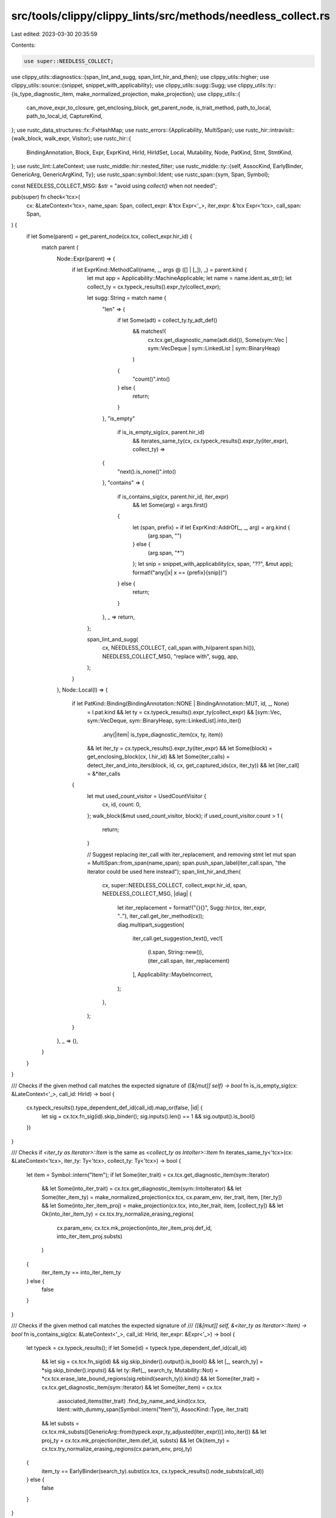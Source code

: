 src/tools/clippy/clippy_lints/src/methods/needless_collect.rs
=============================================================

Last edited: 2023-03-30 20:35:59

Contents:

.. code-block:: rs

    use super::NEEDLESS_COLLECT;
use clippy_utils::diagnostics::{span_lint_and_sugg, span_lint_hir_and_then};
use clippy_utils::higher;
use clippy_utils::source::{snippet, snippet_with_applicability};
use clippy_utils::sugg::Sugg;
use clippy_utils::ty::{is_type_diagnostic_item, make_normalized_projection, make_projection};
use clippy_utils::{
    can_move_expr_to_closure, get_enclosing_block, get_parent_node, is_trait_method, path_to_local, path_to_local_id,
    CaptureKind,
};
use rustc_data_structures::fx::FxHashMap;
use rustc_errors::{Applicability, MultiSpan};
use rustc_hir::intravisit::{walk_block, walk_expr, Visitor};
use rustc_hir::{
    BindingAnnotation, Block, Expr, ExprKind, HirId, HirIdSet, Local, Mutability, Node, PatKind, Stmt, StmtKind,
};
use rustc_lint::LateContext;
use rustc_middle::hir::nested_filter;
use rustc_middle::ty::{self, AssocKind, EarlyBinder, GenericArg, GenericArgKind, Ty};
use rustc_span::symbol::Ident;
use rustc_span::{sym, Span, Symbol};

const NEEDLESS_COLLECT_MSG: &str = "avoid using `collect()` when not needed";

pub(super) fn check<'tcx>(
    cx: &LateContext<'tcx>,
    name_span: Span,
    collect_expr: &'tcx Expr<'_>,
    iter_expr: &'tcx Expr<'tcx>,
    call_span: Span,
) {
    if let Some(parent) = get_parent_node(cx.tcx, collect_expr.hir_id) {
        match parent {
            Node::Expr(parent) => {
                if let ExprKind::MethodCall(name, _, args @ ([] | [_]), _) = parent.kind {
                    let mut app = Applicability::MachineApplicable;
                    let name = name.ident.as_str();
                    let collect_ty = cx.typeck_results().expr_ty(collect_expr);

                    let sugg: String = match name {
                        "len" => {
                            if let Some(adt) = collect_ty.ty_adt_def()
                                && matches!(
                                    cx.tcx.get_diagnostic_name(adt.did()),
                                    Some(sym::Vec | sym::VecDeque | sym::LinkedList | sym::BinaryHeap)
                                )
                            {
                                "count()".into()
                            } else {
                                return;
                            }
                        },
                        "is_empty"
                            if is_is_empty_sig(cx, parent.hir_id)
                                && iterates_same_ty(cx, cx.typeck_results().expr_ty(iter_expr), collect_ty) =>
                        {
                            "next().is_none()".into()
                        },
                        "contains" => {
                            if is_contains_sig(cx, parent.hir_id, iter_expr)
                                && let Some(arg) = args.first()
                            {
                                let (span, prefix) = if let ExprKind::AddrOf(_, _, arg) = arg.kind {
                                    (arg.span, "")
                                } else {
                                    (arg.span, "*")
                                };
                                let snip = snippet_with_applicability(cx, span, "??", &mut app);
                                format!("any(|x| x == {prefix}{snip})")
                            } else {
                                return;
                            }
                        },
                        _ => return,
                    };

                    span_lint_and_sugg(
                        cx,
                        NEEDLESS_COLLECT,
                        call_span.with_hi(parent.span.hi()),
                        NEEDLESS_COLLECT_MSG,
                        "replace with",
                        sugg,
                        app,
                    );
                }
            },
            Node::Local(l) => {
                if let PatKind::Binding(BindingAnnotation::NONE | BindingAnnotation::MUT, id, _, None)
                    = l.pat.kind
                    && let ty = cx.typeck_results().expr_ty(collect_expr)
                    && [sym::Vec, sym::VecDeque, sym::BinaryHeap, sym::LinkedList].into_iter()
                        .any(|item| is_type_diagnostic_item(cx, ty, item))
                    && let iter_ty = cx.typeck_results().expr_ty(iter_expr)
                    && let Some(block) = get_enclosing_block(cx, l.hir_id)
                    && let Some(iter_calls) = detect_iter_and_into_iters(block, id, cx, get_captured_ids(cx, iter_ty))
                    && let [iter_call] = &*iter_calls
                {
                    let mut used_count_visitor = UsedCountVisitor {
                        cx,
                        id,
                        count: 0,
                    };
                    walk_block(&mut used_count_visitor, block);
                    if used_count_visitor.count > 1 {
                        return;
                    }

                    // Suggest replacing iter_call with iter_replacement, and removing stmt
                    let mut span = MultiSpan::from_span(name_span);
                    span.push_span_label(iter_call.span, "the iterator could be used here instead");
                    span_lint_hir_and_then(
                        cx,
                        super::NEEDLESS_COLLECT,
                        collect_expr.hir_id,
                        span,
                        NEEDLESS_COLLECT_MSG,
                        |diag| {
                            let iter_replacement = format!("{}{}", Sugg::hir(cx, iter_expr, ".."), iter_call.get_iter_method(cx));
                            diag.multipart_suggestion(
                                iter_call.get_suggestion_text(),
                                vec![
                                    (l.span, String::new()),
                                    (iter_call.span, iter_replacement)
                                ],
                                Applicability::MaybeIncorrect,
                            );
                        },
                    );
                }
            },
            _ => (),
        }
    }
}

/// Checks if the given method call matches the expected signature of `([&[mut]] self) -> bool`
fn is_is_empty_sig(cx: &LateContext<'_>, call_id: HirId) -> bool {
    cx.typeck_results().type_dependent_def_id(call_id).map_or(false, |id| {
        let sig = cx.tcx.fn_sig(id).skip_binder();
        sig.inputs().len() == 1 && sig.output().is_bool()
    })
}

/// Checks if `<iter_ty as Iterator>::Item` is the same as `<collect_ty as IntoIter>::Item`
fn iterates_same_ty<'tcx>(cx: &LateContext<'tcx>, iter_ty: Ty<'tcx>, collect_ty: Ty<'tcx>) -> bool {
    let item = Symbol::intern("Item");
    if let Some(iter_trait) = cx.tcx.get_diagnostic_item(sym::Iterator)
        && let Some(into_iter_trait) = cx.tcx.get_diagnostic_item(sym::IntoIterator)
        && let Some(iter_item_ty) = make_normalized_projection(cx.tcx, cx.param_env, iter_trait, item, [iter_ty])
        && let Some(into_iter_item_proj) = make_projection(cx.tcx, into_iter_trait, item, [collect_ty])
        && let Ok(into_iter_item_ty) = cx.tcx.try_normalize_erasing_regions(
            cx.param_env,
            cx.tcx.mk_projection(into_iter_item_proj.def_id, into_iter_item_proj.substs)
        )
    {
        iter_item_ty == into_iter_item_ty
    } else {
        false
    }
}

/// Checks if the given method call matches the expected signature of
/// `([&[mut]] self, &<iter_ty as Iterator>::Item) -> bool`
fn is_contains_sig(cx: &LateContext<'_>, call_id: HirId, iter_expr: &Expr<'_>) -> bool {
    let typeck = cx.typeck_results();
    if let Some(id) = typeck.type_dependent_def_id(call_id)
        && let sig = cx.tcx.fn_sig(id)
        && sig.skip_binder().output().is_bool()
        && let [_, search_ty] = *sig.skip_binder().inputs()
        && let ty::Ref(_, search_ty, Mutability::Not) = *cx.tcx.erase_late_bound_regions(sig.rebind(search_ty)).kind()
        && let Some(iter_trait) = cx.tcx.get_diagnostic_item(sym::Iterator)
        && let Some(iter_item) = cx.tcx
            .associated_items(iter_trait)
            .find_by_name_and_kind(cx.tcx, Ident::with_dummy_span(Symbol::intern("Item")), AssocKind::Type, iter_trait)
        && let substs = cx.tcx.mk_substs([GenericArg::from(typeck.expr_ty_adjusted(iter_expr))].into_iter())
        && let proj_ty = cx.tcx.mk_projection(iter_item.def_id, substs)
        && let Ok(item_ty) = cx.tcx.try_normalize_erasing_regions(cx.param_env, proj_ty)
    {
        item_ty == EarlyBinder(search_ty).subst(cx.tcx, cx.typeck_results().node_substs(call_id))
    } else {
        false
    }
}

struct IterFunction {
    func: IterFunctionKind,
    span: Span,
}
impl IterFunction {
    fn get_iter_method(&self, cx: &LateContext<'_>) -> String {
        match &self.func {
            IterFunctionKind::IntoIter => String::new(),
            IterFunctionKind::Len => String::from(".count()"),
            IterFunctionKind::IsEmpty => String::from(".next().is_none()"),
            IterFunctionKind::Contains(span) => {
                let s = snippet(cx, *span, "..");
                if let Some(stripped) = s.strip_prefix('&') {
                    format!(".any(|x| x == {stripped})")
                } else {
                    format!(".any(|x| x == *{s})")
                }
            },
        }
    }
    fn get_suggestion_text(&self) -> &'static str {
        match &self.func {
            IterFunctionKind::IntoIter => {
                "use the original Iterator instead of collecting it and then producing a new one"
            },
            IterFunctionKind::Len => {
                "take the original Iterator's count instead of collecting it and finding the length"
            },
            IterFunctionKind::IsEmpty => {
                "check if the original Iterator has anything instead of collecting it and seeing if it's empty"
            },
            IterFunctionKind::Contains(_) => {
                "check if the original Iterator contains an element instead of collecting then checking"
            },
        }
    }
}
enum IterFunctionKind {
    IntoIter,
    Len,
    IsEmpty,
    Contains(Span),
}

struct IterFunctionVisitor<'a, 'tcx> {
    illegal_mutable_capture_ids: HirIdSet,
    current_mutably_captured_ids: HirIdSet,
    cx: &'a LateContext<'tcx>,
    uses: Vec<Option<IterFunction>>,
    hir_id_uses_map: FxHashMap<HirId, usize>,
    current_statement_hir_id: Option<HirId>,
    seen_other: bool,
    target: HirId,
}
impl<'tcx> Visitor<'tcx> for IterFunctionVisitor<'_, 'tcx> {
    fn visit_block(&mut self, block: &'tcx Block<'tcx>) {
        for (expr, hir_id) in block.stmts.iter().filter_map(get_expr_and_hir_id_from_stmt) {
            if check_loop_kind(expr).is_some() {
                continue;
            }
            self.visit_block_expr(expr, hir_id);
        }
        if let Some(expr) = block.expr {
            if let Some(loop_kind) = check_loop_kind(expr) {
                if let LoopKind::Conditional(block_expr) = loop_kind {
                    self.visit_block_expr(block_expr, None);
                }
            } else {
                self.visit_block_expr(expr, None);
            }
        }
    }

    fn visit_expr(&mut self, expr: &'tcx Expr<'tcx>) {
        // Check function calls on our collection
        if let ExprKind::MethodCall(method_name, recv, [args @ ..], _) = &expr.kind {
            if method_name.ident.name == sym!(collect) && is_trait_method(self.cx, expr, sym::Iterator) {
                self.current_mutably_captured_ids = get_captured_ids(self.cx, self.cx.typeck_results().expr_ty(recv));
                self.visit_expr(recv);
                return;
            }

            if path_to_local_id(recv, self.target) {
                if self
                    .illegal_mutable_capture_ids
                    .intersection(&self.current_mutably_captured_ids)
                    .next()
                    .is_none()
                {
                    if let Some(hir_id) = self.current_statement_hir_id {
                        self.hir_id_uses_map.insert(hir_id, self.uses.len());
                    }
                    match method_name.ident.name.as_str() {
                        "into_iter" => self.uses.push(Some(IterFunction {
                            func: IterFunctionKind::IntoIter,
                            span: expr.span,
                        })),
                        "len" => self.uses.push(Some(IterFunction {
                            func: IterFunctionKind::Len,
                            span: expr.span,
                        })),
                        "is_empty" => self.uses.push(Some(IterFunction {
                            func: IterFunctionKind::IsEmpty,
                            span: expr.span,
                        })),
                        "contains" => self.uses.push(Some(IterFunction {
                            func: IterFunctionKind::Contains(args[0].span),
                            span: expr.span,
                        })),
                        _ => {
                            self.seen_other = true;
                            if let Some(hir_id) = self.current_statement_hir_id {
                                self.hir_id_uses_map.remove(&hir_id);
                            }
                        },
                    }
                }
                return;
            }

            if let Some(hir_id) = path_to_local(recv) {
                if let Some(index) = self.hir_id_uses_map.remove(&hir_id) {
                    if self
                        .illegal_mutable_capture_ids
                        .intersection(&self.current_mutably_captured_ids)
                        .next()
                        .is_none()
                    {
                        if let Some(hir_id) = self.current_statement_hir_id {
                            self.hir_id_uses_map.insert(hir_id, index);
                        }
                    } else {
                        self.uses[index] = None;
                    }
                }
            }
        }
        // Check if the collection is used for anything else
        if path_to_local_id(expr, self.target) {
            self.seen_other = true;
        } else {
            walk_expr(self, expr);
        }
    }
}

enum LoopKind<'tcx> {
    Conditional(&'tcx Expr<'tcx>),
    Loop,
}

fn check_loop_kind<'tcx>(expr: &Expr<'tcx>) -> Option<LoopKind<'tcx>> {
    if let Some(higher::WhileLet { let_expr, .. }) = higher::WhileLet::hir(expr) {
        return Some(LoopKind::Conditional(let_expr));
    }
    if let Some(higher::While { condition, .. }) = higher::While::hir(expr) {
        return Some(LoopKind::Conditional(condition));
    }
    if let Some(higher::ForLoop { arg, .. }) = higher::ForLoop::hir(expr) {
        return Some(LoopKind::Conditional(arg));
    }
    if let ExprKind::Loop { .. } = expr.kind {
        return Some(LoopKind::Loop);
    }

    None
}

impl<'tcx> IterFunctionVisitor<'_, 'tcx> {
    fn visit_block_expr(&mut self, expr: &'tcx Expr<'tcx>, hir_id: Option<HirId>) {
        self.current_statement_hir_id = hir_id;
        self.current_mutably_captured_ids = get_captured_ids(self.cx, self.cx.typeck_results().expr_ty(expr));
        self.visit_expr(expr);
    }
}

fn get_expr_and_hir_id_from_stmt<'v>(stmt: &'v Stmt<'v>) -> Option<(&'v Expr<'v>, Option<HirId>)> {
    match stmt.kind {
        StmtKind::Expr(expr) | StmtKind::Semi(expr) => Some((expr, None)),
        StmtKind::Item(..) => None,
        StmtKind::Local(Local { init, pat, .. }) => {
            if let PatKind::Binding(_, hir_id, ..) = pat.kind {
                init.map(|init_expr| (init_expr, Some(hir_id)))
            } else {
                init.map(|init_expr| (init_expr, None))
            }
        },
    }
}

struct UsedCountVisitor<'a, 'tcx> {
    cx: &'a LateContext<'tcx>,
    id: HirId,
    count: usize,
}

impl<'a, 'tcx> Visitor<'tcx> for UsedCountVisitor<'a, 'tcx> {
    type NestedFilter = nested_filter::OnlyBodies;

    fn visit_expr(&mut self, expr: &'tcx Expr<'_>) {
        if path_to_local_id(expr, self.id) {
            self.count += 1;
        } else {
            walk_expr(self, expr);
        }
    }

    fn nested_visit_map(&mut self) -> Self::Map {
        self.cx.tcx.hir()
    }
}

/// Detect the occurrences of calls to `iter` or `into_iter` for the
/// given identifier
fn detect_iter_and_into_iters<'tcx: 'a, 'a>(
    block: &'tcx Block<'tcx>,
    id: HirId,
    cx: &'a LateContext<'tcx>,
    captured_ids: HirIdSet,
) -> Option<Vec<IterFunction>> {
    let mut visitor = IterFunctionVisitor {
        uses: Vec::new(),
        target: id,
        seen_other: false,
        cx,
        current_mutably_captured_ids: HirIdSet::default(),
        illegal_mutable_capture_ids: captured_ids,
        hir_id_uses_map: FxHashMap::default(),
        current_statement_hir_id: None,
    };
    visitor.visit_block(block);
    if visitor.seen_other {
        None
    } else {
        Some(visitor.uses.into_iter().flatten().collect())
    }
}

fn get_captured_ids(cx: &LateContext<'_>, ty: Ty<'_>) -> HirIdSet {
    fn get_captured_ids_recursive(cx: &LateContext<'_>, ty: Ty<'_>, set: &mut HirIdSet) {
        match ty.kind() {
            ty::Adt(_, generics) => {
                for generic in *generics {
                    if let GenericArgKind::Type(ty) = generic.unpack() {
                        get_captured_ids_recursive(cx, ty, set);
                    }
                }
            },
            ty::Closure(def_id, _) => {
                let closure_hir_node = cx.tcx.hir().get_if_local(*def_id).unwrap();
                if let Node::Expr(closure_expr) = closure_hir_node {
                    can_move_expr_to_closure(cx, closure_expr)
                        .unwrap()
                        .into_iter()
                        .for_each(|(hir_id, capture_kind)| {
                            if matches!(capture_kind, CaptureKind::Ref(Mutability::Mut)) {
                                set.insert(hir_id);
                            }
                        });
                }
            },
            _ => (),
        }
    }

    let mut set = HirIdSet::default();

    get_captured_ids_recursive(cx, ty, &mut set);

    set
}


